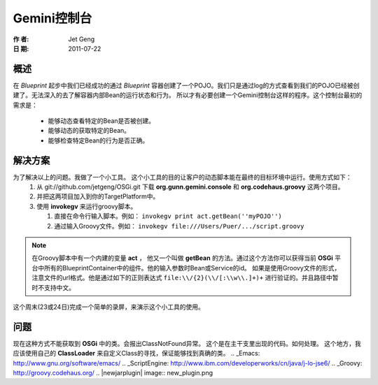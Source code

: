 Gemini控制台
============
:作 者: Jet Geng
:日 期: 2011-07-22
概述
----------
在 *Blueprint* 起步中我们已经成功的通过 *Blueprint* 容器创建了一个POJO。我们只是通过log的方式查看到我们的POJO已经被创建了。无法深入的去了解容器内部Bean的运行状态和行为。
所以才有必要创建一个Gemini控制台这样的程序。这个控制台最初的需求是：
 - 能够动态查看特定的Bean是否被创建。
 - 能够动态的获取特定的Bean。
 - 能够检查特定Bean的行为是否正确。

解决方案
-------------
为了解决以上的问题。我做了一个小工具。 这个小工具的目的让客户的动态脚本能在最终的目标环境中运行。使用方式如下：
 1. 从 git://github.com/jetgeng/OSGi.git 下载 **org.gunn.gemini.console** 和 **org.codehaus.groovy** 这两个项目。
 #. 并把这两项目加入到你的TargetPlatform中。
 #. 使用 **invokegv** 来运行groovy脚本。

    1) 直接在命令行输入脚本。例如： ``invokegv print act.getBean(''myPOJO'')``

    2) 通过输入Groovy文件。例如： ``invokegv file:///Users/Puer/.../script.groovy``

.. note::
    在Groovy脚本中有一个内建的变量 **act** ， 他又一个叫做 **getBean** 的方法。通过这个方法你可以获得当前 **OSGi** 平台中所有的BlueprintContainer中的组件。他的输入参数时Bean或Service的id。
    如果是使用Groovy文件的形式，注意文件的url格式。他是通过如下的正则表达式 ``file:\\/{2}(\\/[:\\w\\.]+)+`` 进行验证的。并且路径中暂时不支持中文。

这个周末(23或24日)完成一个简单的录屏，来演示这个小工具的使用。

问题
----------
现在这种方式不能获取到 **OSGi** 中的类。会报出ClassNotFound异常。
这个是在主干支里出现的代码。如何处理。
这个地方，我应该使用自己的 **ClassLoader** 来自定义Class的寻找，保证能够找到真确的类。
.. _Emacs: http://www.gnu.org/software/emacs/
.. _ScriptEngine: http://www.ibm.com/developerworks/cn/java/j-lo-jse6/
.. _Groovy: http://groovy.codehaus.org/
.. |newjarplugin| image:: new_plugin.png

